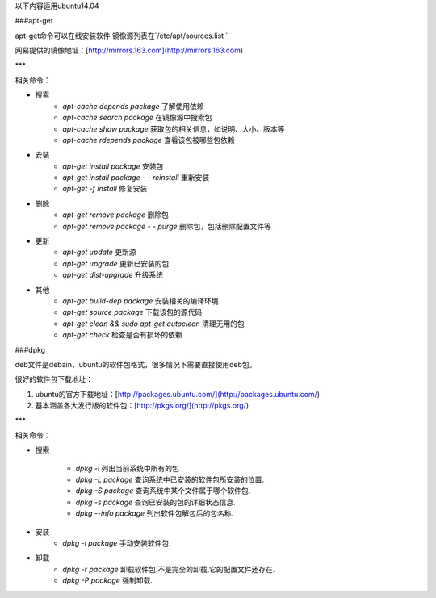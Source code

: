 以下内容适用ubuntu14.04

###apt-get

apt-get命令可以在线安装软件 镜像源列表在`/etc/apt/sources.list `  

网易提供的镜像地址：[http://mirrors.163.com](http://mirrors.163.com)

***

相关命令：



- 搜索
    - `apt-cache depends package`  了解使用依赖
    - `apt-cache search package`      在镜像源中搜索包 
    - `apt-cache show package`        获取包的相关信息，如说明、大小、版本等 
    - `apt-cache rdepends package` 查看该包被哪些包依赖
- 安装
    - `apt-get install package`                     安装包 
    - `apt-get install package - - reinstall`  重新安装 
    - `apt-get -f install`                                 修复安装 
- 删除
    - `apt-get remove package` 删除包
    - `apt-get remove package - - purge` 删除包，包括删除配置文件等
- 更新
    - `apt-get update` 更新源 
    - `apt-get upgrade` 更新已安装的包
    - `apt-get dist-upgrade` 升级系统
- 其他
    - `apt-get build-dep package` 安装相关的编译环境
    - `apt-get source package` 下载该包的源代码
    - `apt-get clean && sudo apt-get autoclean` 清理无用的包
    - `apt-get check` 检查是否有损坏的依赖

###dpkg

deb文件是debain，ubuntu的软件包格式，很多情况下需要直接使用deb包。

很好的软件包下载地址：

1. ubuntu的官方下载地址：[http://packages.ubuntu.com/](http://packages.ubuntu.com/)

2. 基本涵盖各大发行版的软件包：[http://pkgs.org/](http://pkgs.org/)

***

相关命令：



- 搜索

    - `dpkg -l` 列出当前系统中所有的包
    - `dpkg -L package` 查询系统中已安装的软件包所安装的位置.
    - `dpkg -S package` 查询系统中某个文件属于哪个软件包. 
    - `dpkg -s package` 查询已安装的包的详细状态信息.
    - `dpkg --info package` 列出软件包解包后的包名称.

- 安装
    - `dpkg -i package` 手动安装软件包.

- 卸载
    - `dpkg -r  package` 卸载软件包.不是完全的卸载,它的配置文件还存在.
    - `dpkg -P package` 强制卸载.
